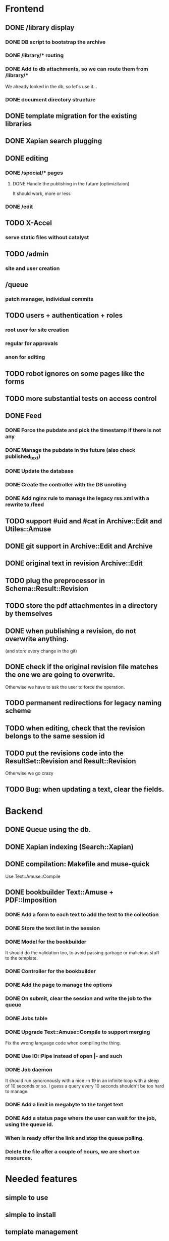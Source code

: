 * Frontend

** DONE /library display
   CLOSED: [2014-03-14 ven 17:08]

*** DONE DB script to bootstrap the archive
    CLOSED: [2014-01-19 dom 20:44]

*** DONE /library/* routing
    CLOSED: [2014-01-28 mar 22:35]

*** DONE Add to db attachments, so we can route them from /library/* 
    CLOSED: [2014-02-01 sab 10:16]
    We already looked in the db, so let's use it...

*** DONE document directory structure
    CLOSED: [2014-02-08 sab 08:18]

** DONE template migration for the existing libraries
   CLOSED: [2014-03-08 sab 14:45]

** DONE Xapian search plugging
   CLOSED: [2014-03-10 lun 18:29]

** DONE editing
   CLOSED: [2014-03-28 ven 13:16]

*** DONE /special/* pages
    CLOSED: [2014-03-28 ven 13:15]

**** DONE Handle the publishing in the future (optimizitaion)
     CLOSED: [2014-03-28 ven 13:16]
     It should work, more or less

*** DONE /edit
    CLOSED: [2014-03-28 ven 13:16]

** TODO X-Accel

*** serve static files without catalyst

** TODO /admin

*** site and user creation

** /queue

*** patch manager, individual commits

** TODO users + authentication + roles

*** root user for site creation

*** regular for approvals

*** anon for editing

** TODO robot ignores on some pages like the forms

** TODO more substantial tests on access control

** DONE Feed
   CLOSED: [2014-03-14 ven 17:08]

*** DONE Force the pubdate and pick the timestamp if there is not any
    CLOSED: [2014-03-13 gio 10:39]
*** DONE Manage the pubdate in the future (also check published_text)
    CLOSED: [2014-03-14 ven 17:08]
*** DONE Update the database
    CLOSED: [2014-03-13 gio 10:39]
*** DONE Create the controller with the DB unrolling
    CLOSED: [2014-03-14 ven 11:33]
*** DONE Add nginx rule to manage the legacy rss.xml with a rewrite to /feed
    CLOSED: [2014-03-14 ven 11:40]

** TODO support #uid and #cat in Archive::Edit and Utiles::Amuse

** DONE git support in Archive::Edit and Archive
   CLOSED: [2014-04-13 dom 13:39]

** DONE original text in revision Archive::Edit
   CLOSED: [2014-04-12 sab 20:30]

** TODO plug the preprocessor in Schema::Result::Revision

** TODO store the pdf attachmentes in a directory by themselves

** DONE when publishing a revision, do not overwrite anything.
   CLOSED: [2014-04-13 dom 13:39]

(and store every change in the git)

** DONE check if the original revision file matches the one we are going to overwrite.
   CLOSED: [2014-04-12 sab 20:30]

Otherwise we have to ask the user to force the operation.

** TODO permanent redirections for legacy naming scheme

** TODO when editing, check that the revision belongs to the same session id
** TODO put the revisions code into the ResultSet::Revision and Result::Revision

Otherwise we go crazy

** TODO Bug: when updating a text, clear the fields.


* Backend
** DONE Queue using the db.
   CLOSED: [2014-03-23 dom 10:00]
** DONE Xapian indexing (Search::Xapian)
   CLOSED: [2014-02-08 sab 12:36]

** DONE compilation: Makefile and muse-quick
   CLOSED: [2014-03-02 dom 10:39]
   Use Text::Amuse::Compile

** DONE bookbuilder Text::Amuse + PDF::Imposition
   CLOSED: [2014-03-23 dom 09:59]

*** DONE Add a form to each text to add the text to the collection
    CLOSED: [2014-03-14 ven 22:27]
*** DONE Store the text list in the session
    CLOSED: [2014-03-14 ven 22:49]
*** DONE Model for the bookbuilder
    CLOSED: [2014-03-15 sab 23:18]

It should do the validation too, to avoid passing garbage or malicious
stuff to the template.

*** DONE Controller for the bookbuilder
    CLOSED: [2014-03-15 sab 23:18]
*** DONE Add the page to manage the options
    CLOSED: [2014-03-15 sab 23:18]
*** DONE On submit, clear the session and write the job to the queue
    CLOSED: [2014-03-15 sab 23:18]
*** DONE Jobs table
    CLOSED: [2014-03-16 dom 15:18]
*** DONE Upgrade Text::Amuse::Compile to support merging
    CLOSED: [2014-03-22 sab 10:59]

Fix the wrong language code when compiling the thing.

*** DONE Use IO::Pipe instead of open |- and such
    CLOSED: [2014-03-23 dom 09:59]

*** DONE Job daemon
    CLOSED: [2014-03-18 mar 22:06]

It should run syncronously with a nice -n 19 in an infinite loop with
a sleep of 10 seconds or so. I guess a query every 10 seconds
shouldn't be too hard to manage.


*** DONE Add a limit in megabyte to the target text
    CLOSED: [2014-03-23 dom 09:59]

*** DONE Add a status page where the user can wait for the job, using the queue id.
    CLOSED: [2014-03-18 mar 22:06]
*** When is ready offer the link and stop the queue polling.
*** Delete the file after a couple of hours, we are short on resources.

* Needed features
** simple to use
** simple to install
** template management
** page deletion
** category management

* Notes

** Git merging

When pulling from remotes repos, permit only fast-forward. If it
fails, send a mail to the user associated with that repository and
notify the failure.

On post-merge, run make via tiny hook, update xapian and the db.


